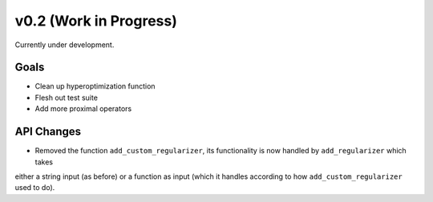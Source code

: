 v0.2 (Work in Progress)
=======================

Currently under development.

Goals
-----
- Clean up hyperoptimization function
- Flesh out test suite
- Add more proximal operators

API Changes
-----------
- Removed the function ``add_custom_regularizer``, its functionality is now handled by ``add_regularizer`` which takes
either a string input (as before) or a function as input (which it handles according to how ``add_custom_regularizer`` used to do).